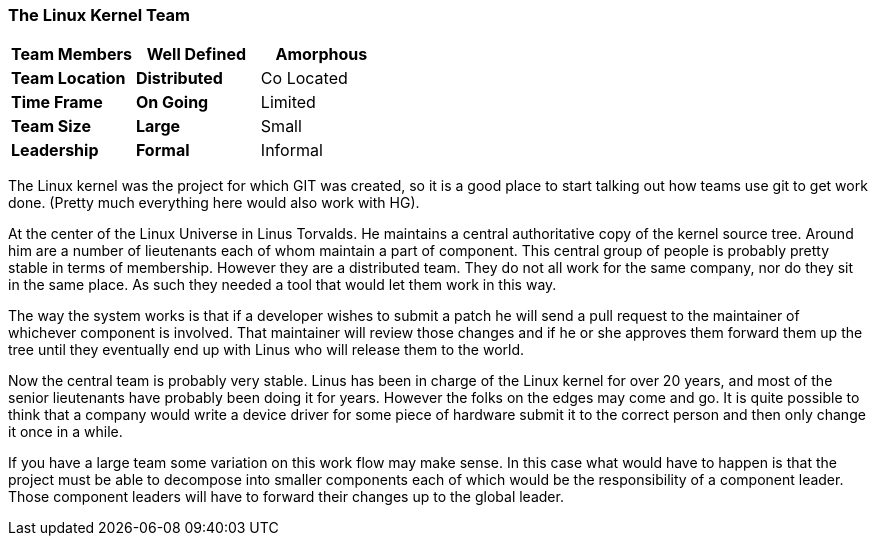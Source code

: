 === The Linux Kernel Team

[grid="rows",format="csv"]
[options="header",cols="<s,<,<"]
|===========================

Team Members, *Well Defined* , *Amorphous*
Team Location, *Distributed*, Co Located
Time Frame, *On Going*, Limited
Team Size, *Large*, Small
Leadership, *Formal*, Informal
|===========================

The Linux kernel was the project for which GIT was created, so it is a
good place to start talking out how teams use git to get work
done. (Pretty much everything here would also work with HG).

At the center of the Linux Universe in Linus Torvalds. He maintains a
central authoritative copy of the kernel source tree. Around him are a
number of lieutenants each of whom maintain a part of component. This
central group of people is probably pretty stable in terms of
membership. However they are a distributed team. They do not all work
for the same company, nor do they sit in the same place. As such they
needed a tool that would let them work in this way.

The way the system works is that if a developer wishes to submit a
patch he will send a pull request to the maintainer of whichever
component is involved. That maintainer will review those changes and
if he or she approves them forward them up the tree until they
eventually end up with Linus who will release them to the world. 

Now the central team is probably very stable. Linus has been in charge
of the Linux kernel for over 20 years, and most of the senior
lieutenants have probably been doing it for years. However the folks
on the edges may come and go. It is quite possible to think that a
company would write a device driver for some piece of hardware submit
it to the correct person and then only change it once in a while. 

If you have a large team some variation on this work flow may make
sense. In this case what would have to happen is that the project must
be able to decompose into smaller components each of which would be
the responsibility of a component leader. Those component leaders will
have to forward their changes up to the global leader.
  
     
